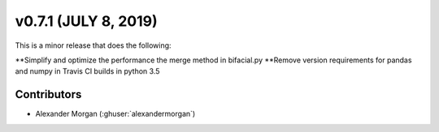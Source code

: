 .. _whatsnew_0710:

v0.7.1 (JULY 8, 2019)
---------------------

This is a minor release that does the following:

**Simplify and optimize the performance the merge method in bifacial.py
**Remove version requirements for pandas and numpy in Travis CI builds in python 3.5

Contributors
~~~~~~~~~~~~
* Alexander Morgan (:ghuser:`alexandermorgan`)
